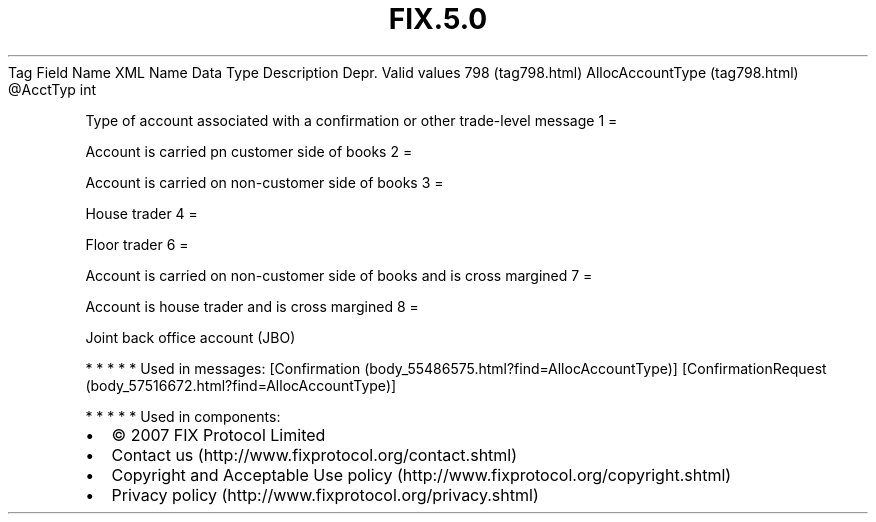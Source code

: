 .TH FIX.5.0 "" "" "Tag #798"
Tag
Field Name
XML Name
Data Type
Description
Depr.
Valid values
798 (tag798.html)
AllocAccountType (tag798.html)
\@AcctTyp
int
.PP
Type of account associated with a confirmation or other trade-level
message
1
=
.PP
Account is carried pn customer side of books
2
=
.PP
Account is carried on non-customer side of books
3
=
.PP
House trader
4
=
.PP
Floor trader
6
=
.PP
Account is carried on non-customer side of books and is cross
margined
7
=
.PP
Account is house trader and is cross margined
8
=
.PP
Joint back office account (JBO)
.PP
   *   *   *   *   *
Used in messages:
[Confirmation (body_55486575.html?find=AllocAccountType)]
[ConfirmationRequest (body_57516672.html?find=AllocAccountType)]
.PP
   *   *   *   *   *
Used in components:

.PD 0
.P
.PD

.PP
.PP
.IP \[bu] 2
© 2007 FIX Protocol Limited
.IP \[bu] 2
Contact us (http://www.fixprotocol.org/contact.shtml)
.IP \[bu] 2
Copyright and Acceptable Use policy (http://www.fixprotocol.org/copyright.shtml)
.IP \[bu] 2
Privacy policy (http://www.fixprotocol.org/privacy.shtml)
